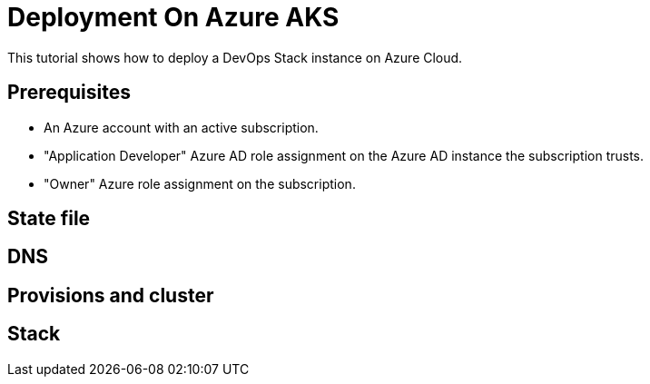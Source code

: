 = Deployment On Azure AKS

This tutorial shows how to deploy a DevOps Stack instance on Azure Cloud.

== Prerequisites

* An Azure account with an active subscription.
* "Application Developer" Azure AD role assignment on the Azure AD instance the subscription trusts.
* "Owner" Azure role assignment on the subscription.

== State file

== DNS

== Provisions and cluster

== Stack
